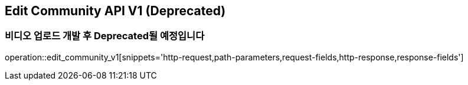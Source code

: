 == Edit Community API V1 (Deprecated)
=== 비디오 업로드 개발 후 Deprecated될 예정입니다

operation::edit_community_v1[snippets='http-request,path-parameters,request-fields,http-response,response-fields']
